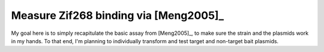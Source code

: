 **************************************
Measure Zif268 binding via [Meng2005]_
**************************************

My goal here is to simply recapitulate the basic assay from [Meng2005]_, to 
make sure the strain and the plasmids work in my hands.  To that end, I'm 
planning to individually transform and test target and non-target bait 
plasmids.


.. todo::

   - Make NM, NM +His −3-AT media plates
   - Make chemically competent cells
   - Transform, grow on LB + Kan + Chlor
   - Pick colony, grow to ~OD 1
   - Wash
   - Plate dilutions on NM, NM +His −3-AT plates.

   Order omega strains
   - Yes, just do it.  I might not need it, but it's cheap and I might want it.

   
